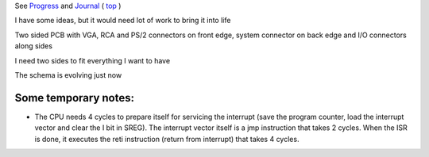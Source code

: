 
See `Progress <Progress.rst>`__ and `Journal <Journal.rst>`__ ( `top <../README.rst>`__ )

I have some ideas, but it would need lot of work to bring it into life

Two sided PCB with VGA, RCA and PS/2 connectors on front edge, system connector on back edge and I/O connectors along sides

.. image:: Idea_001.png
	:width: 250
	:target: Idea_001.png

I need two sides to fit everything I want to have

.. image:: Idea_002.png
	:width: 250
	:target: Idea_002.png

The schema is evolving just now

.. image:: Idea_003.png
	:width: 250
	:target: Idea_003.png

Some temporary notes:
=====================

* The CPU needs 4 cycles to prepare itself for servicing the interrupt (save the program counter, load the interrupt vector and clear the I bit in SREG). The interrupt vector itself is a jmp instruction that takes 2 cycles. When the ISR is done, it executes the reti instruction (return from interrupt) that takes 4 cycles. 

